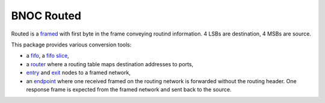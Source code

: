 
===========
BNOC Routed
===========

Routed is a `framed <../framed/>`_ with first byte in the frame
conveying routind information.  4 LSBs are destination, 4 MSBs are
source.

This package provides various conversion tools:

* a `fifo <routed_fifo.vhd>`_, a `fifo slice <routed_fifo_slice.vhd>`_,

* a `router <routed_router.vhd>`_ where a routing table maps
  destination addresses to ports,

* `entry <routed_entry.vhd>`_ and `exit <routed_exit.vhd>`_ nodes to a
  framed network,

* an `endpoint <routed_endpoint.vhd>`_ where one received framed on
  the routing network is forwarded without the routing header.  One
  response frame is expected from the framed network and sent back to
  the source.
